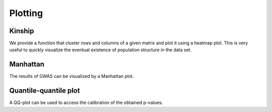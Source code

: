 ********
Plotting
********

Kinship
=======

We provide a function that cluster rows and columns of a given matrix and plot it using
a heatmap plot. This is very useful to quickly visualize the eventual existence of
population structure in the data set.

.. plot::
    :include-source: True

    >>> import limix
    >>>
    >>> K = limix.plot.load_dataset("kinship")
    >>> print(K) # doctest: +FLOAT_CMP
    [[0.67003303 0.09512837 0.09346511 ... 0.0867259  0.08412999 0.08805045]
     [0.09512837 0.66972454 0.09344451 ... 0.08304282 0.08735654 0.07970102]
     [0.09346511 0.09344451 0.67305621 ... 0.0899231  0.08756828 0.08362728]
     ...
     [0.0867259  0.08304282 0.0899231  ... 0.69345128 0.08846725 0.09457396]
     [0.08412999 0.08735654 0.08756828 ... 0.08846725 0.69414844 0.100915  ]
     [0.08805045 0.07970102 0.08362728 ... 0.09457396 0.100915   0.68948159]]
    >>> _ = limix.plot.kinship(K)

Manhattan
=========

The results of GWAS can be visualized by a Manhattan plot.

.. plot::
    :include-source: True

    >>> import limix
    >>> from numpy import log10
    >>>
    >>> df = limix.plot.load_dataset('gwas')
    >>> df = df.rename(columns={"chr": "chrom"})
    >>> print(df.head())
        chrom     pos       pv
    234    10  224239  0.00887
    239    10  229681  0.00848
    253    10  240788  0.00721
    258    10  246933  0.00568
    266    10  255222  0.00593
    >>> ax = limix.plot.manhattan(df)
    >>> _ = ax.axhline(-log10(1e-7), color='red')
    >>> _ = ax.set_ylim(2, ax.get_ylim()[1])

Quantile-quantile plot
======================

A QQ-plot can be used to access the calibration of the obtained p-values.

.. plot::
    :include-source: True

    >>> import limix
    >>> from numpy.random import RandomState
    >>>
    >>> random = RandomState(1)
    >>>
    >>> pv0 = random.rand(10000)
    >>> pv0[0] = 1e-6
    >>>
    >>> pv1 = random.rand(10000)
    >>> pv2 = random.rand(10000)
    >>>
    >>> _ = limix.plot.qqplot(pv0)
    >>>
    >>> _ = limix.plot.qqplot(pv0)
    >>> _ = limix.plot.qqplot(pv1, line=False, alpha=None)
    >>>
    >>> _ = limix.plot.qqplot(pv1)
    >>> _ = limix.plot.qqplot(pv2, line=False, alpha=None)
    >>> _ = limix.plot.box_aspect()
    >>>
    >>> _ = limix.plot.qqplot(pv0, label='label0', band_kws=dict(color='#EE0000',
    ...                       alpha=0.2));
    >>> _ = limix.plot.qqplot(pv1, label='label1', line=False, alpha=None);
    >>> ax = limix.plot.qqplot(pv2, label='label2', line=False,
    ...                        alpha=None, pts_kws=dict(marker='*'));
    >>> _ = ax.legend()
    >>> limix.plot.show()

